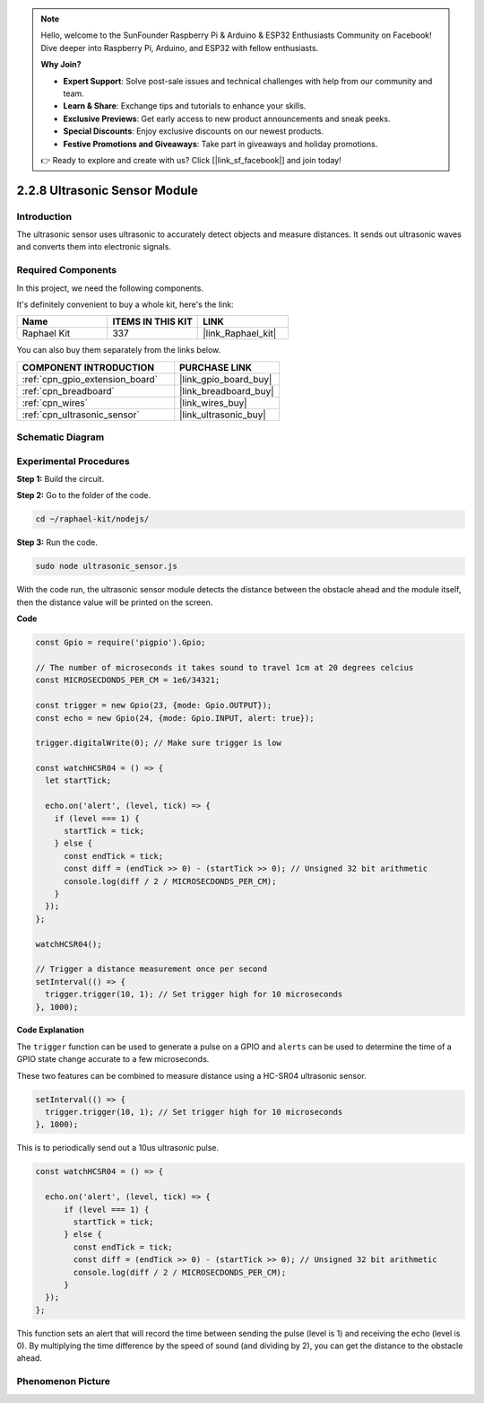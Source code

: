 .. note::

    Hello, welcome to the SunFounder Raspberry Pi & Arduino & ESP32 Enthusiasts Community on Facebook! Dive deeper into Raspberry Pi, Arduino, and ESP32 with fellow enthusiasts.

    **Why Join?**

    - **Expert Support**: Solve post-sale issues and technical challenges with help from our community and team.
    - **Learn & Share**: Exchange tips and tutorials to enhance your skills.
    - **Exclusive Previews**: Get early access to new product announcements and sneak peeks.
    - **Special Discounts**: Enjoy exclusive discounts on our newest products.
    - **Festive Promotions and Giveaways**: Take part in giveaways and holiday promotions.

    👉 Ready to explore and create with us? Click [|link_sf_facebook|] and join today!

.. _2.2.8_js:

2.2.8 Ultrasonic Sensor Module
==============================

Introduction
--------------

The ultrasonic sensor uses ultrasonic to accurately detect objects and
measure distances. It sends out ultrasonic waves and converts them into
electronic signals.

Required Components
------------------------------

In this project, we need the following components. 

.. image:: ../img/list_2.2.5.png

It's definitely convenient to buy a whole kit, here's the link: 

.. list-table::
    :widths: 20 20 20
    :header-rows: 1

    *   - Name	
        - ITEMS IN THIS KIT
        - LINK
    *   - Raphael Kit
        - 337
        - |link_Raphael_kit|

You can also buy them separately from the links below.

.. list-table::
    :widths: 30 20
    :header-rows: 1

    *   - COMPONENT INTRODUCTION
        - PURCHASE LINK

    *   - :ref:`cpn_gpio_extension_board`
        - |link_gpio_board_buy|
    *   - :ref:`cpn_breadboard`
        - |link_breadboard_buy|
    *   - :ref:`cpn_wires`
        - |link_wires_buy|
    *   - :ref:`cpn_ultrasonic_sensor`
        - |link_ultrasonic_buy|

Schematic Diagram
-----------------

.. image:: ../img/image329.png


Experimental Procedures
-----------------------

**Step 1:** Build the circuit.

.. image:: ../img/image220.png

**Step 2:** Go to the folder of the code.

.. raw:: html

   <run></run>

.. code-block::

    cd ~/raphael-kit/nodejs/

**Step 3:** Run the code.

.. raw:: html

   <run></run>

.. code-block::

    sudo node ultrasonic_sensor.js

With the code run, the ultrasonic sensor module detects the distance
between the obstacle ahead and the module itself, then the distance
value will be printed on the screen.

**Code**

.. code-block:: js

    const Gpio = require('pigpio').Gpio;

    // The number of microseconds it takes sound to travel 1cm at 20 degrees celcius
    const MICROSECDONDS_PER_CM = 1e6/34321;

    const trigger = new Gpio(23, {mode: Gpio.OUTPUT});
    const echo = new Gpio(24, {mode: Gpio.INPUT, alert: true});

    trigger.digitalWrite(0); // Make sure trigger is low

    const watchHCSR04 = () => {
      let startTick;

      echo.on('alert', (level, tick) => {
        if (level === 1) {
          startTick = tick;
        } else {
          const endTick = tick;
          const diff = (endTick >> 0) - (startTick >> 0); // Unsigned 32 bit arithmetic
          console.log(diff / 2 / MICROSECDONDS_PER_CM);
        }
      });
    };

    watchHCSR04();

    // Trigger a distance measurement once per second
    setInterval(() => {
      trigger.trigger(10, 1); // Set trigger high for 10 microseconds
    }, 1000);




**Code Explanation**

The ``trigger`` function can be used to generate a pulse on a GPIO and 
``alerts`` can be used to determine the time of a GPIO state change 
accurate to a few microseconds. 

These two features can be combined to measure distance using a HC-SR04 
ultrasonic sensor.

.. code-block:: js

    setInterval(() => {
      trigger.trigger(10, 1); // Set trigger high for 10 microseconds
    }, 1000);

This is to periodically send out a 10us ultrasonic pulse.

.. code-block:: js

  const watchHCSR04 = () => {

    echo.on('alert', (level, tick) => {
        if (level === 1) {
          startTick = tick;
        } else {
          const endTick = tick;
          const diff = (endTick >> 0) - (startTick >> 0); // Unsigned 32 bit arithmetic
          console.log(diff / 2 / MICROSECDONDS_PER_CM);
        }    
    });
  };

This function sets an alert that will record the time between sending the pulse (level is 1) and receiving the echo (level is 0).
By multiplying the time difference by the speed of sound (and dividing by 2), you can get the distance to the obstacle ahead.



.. https://github.com/fivdi/pigpio

Phenomenon Picture
------------------

.. image:: ../img/image221.jpeg
    